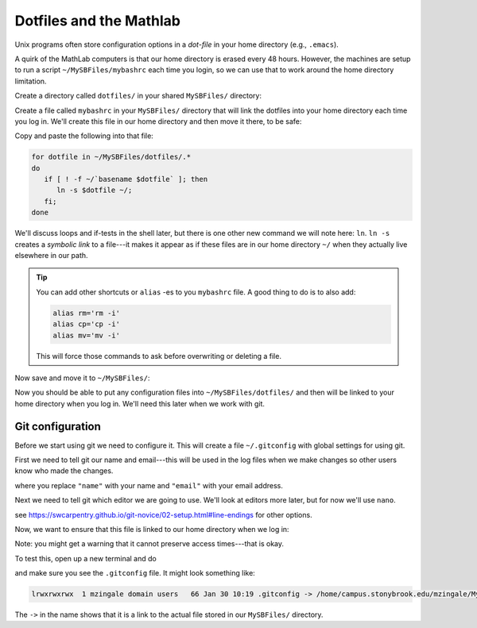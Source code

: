 ************************
Dotfiles and the Mathlab
************************

Unix programs often store configuration options in a *dot-file* in
your home directory (e.g., ``.emacs``).

A quirk of the MathLab computers is that our home directory is erased
every 48 hours.  However, the machines are setup to run a script
``~/MySBFiles/mybashrc`` each time you login, so we can use that to
work around the home directory limitation.

Create a directory called ``dotfiles/`` in your shared ``MySBFiles/`` directory:

.. prompt:: bash

   mkdir ~/MySBFiles/dotfiles

Create a file called ``mybashrc`` in your ``MySBFiles/`` directory
that will link the dotfiles into your home directory each time you log
in.  We'll create this file in our home directory and then move it there,
to be safe:

.. prompt:: bash

   nano ~/mybashrc

Copy and paste the following into that file:

.. code:: bash

   for dotfile in ~/MySBFiles/dotfiles/.*
   do
      if [ ! -f ~/`basename $dotfile` ]; then
         ln -s $dotfile ~/;
      fi;
   done

We'll discuss loops and if-tests in the shell later, but there is one
other new command we will note here: ``ln``.  ``ln -s`` creates a
*symbolic link* to a file---it makes it appear as if these files are
in our home directory ``~/`` when they actually live elsewhere in our
path.

.. tip::

   You can add other shortcuts or ``alias`` -es to you ``mybashrc`` file.
   A good thing to do is to also add:

   .. code:: bash

      alias rm='rm -i'
      alias cp='cp -i'
      alias mv='mv -i'

   This will force those commands to ask before overwriting or deleting a file.

Now save and move it to ``~/MySBFiles/``:

.. prompt:: bash

   mv -i mybashrc ~/MySBFiles/


Now you should be able to put any configuration files into
``~/MySBFiles/dotfiles/`` and then will be linked to your home
directory when you log in.  We'll need this later when we work with
git.


Git configuration
=================

Before we start using git we need to configure it.  This will
create a file ``~/.gitconfig`` with global settings for using git.

First we need to tell git our name and email---this will be used in
the log files when we make changes so other users know who made the
changes.

.. prompt:: bash

   git config --global user.name "name"
   git config --global user.email "email"

where you replace ``"name"`` with your name and ``"email"`` with your email address.

Next we need to tell git which editor we are going to use.  We'll look at editors more later,
but for now we'll use ``nano``.

.. prompt:: bash

   git config --global core.editor "nano -w"

see https://swcarpentry.github.io/git-novice/02-setup.html#line-endings for other options.

Now, we want to ensure that this file is linked to our home directory when we log in:

.. prompt:: bash

   mv .gitconfig MySBFiles/dotfiles/

Note: you might get a warning that it cannot preserve access times---that is okay.

To test this, open up a new terminal and do

.. prompt:: bash

   ls -al

and make sure you see the ``.gitconfig`` file.  It might look something like:

.. code::

   lrwxrwxrwx  1 mzingale domain users   66 Jan 30 10:19 .gitconfig -> /home/campus.stonybrook.edu/mzingale/MySBFiles/dotfiles/.gitconfig

The ``->`` in the name shows that it is a link to the actual file
stored in our ``MySBFiles/`` directory.


